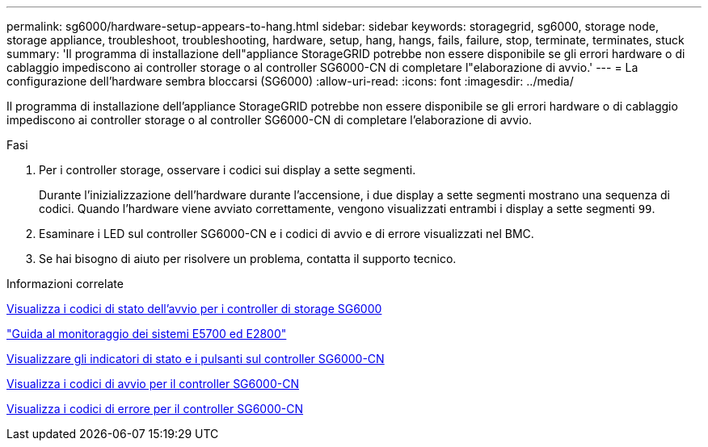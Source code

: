 ---
permalink: sg6000/hardware-setup-appears-to-hang.html 
sidebar: sidebar 
keywords: storagegrid, sg6000, storage node, storage appliance, troubleshoot, troubleshooting, hardware, setup, hang, hangs, fails, failure, stop, terminate, terminates, stuck 
summary: 'Il programma di installazione dell"appliance StorageGRID potrebbe non essere disponibile se gli errori hardware o di cablaggio impediscono ai controller storage o al controller SG6000-CN di completare l"elaborazione di avvio.' 
---
= La configurazione dell'hardware sembra bloccarsi (SG6000)
:allow-uri-read: 
:icons: font
:imagesdir: ../media/


[role="lead"]
Il programma di installazione dell'appliance StorageGRID potrebbe non essere disponibile se gli errori hardware o di cablaggio impediscono ai controller storage o al controller SG6000-CN di completare l'elaborazione di avvio.

.Fasi
. Per i controller storage, osservare i codici sui display a sette segmenti.
+
Durante l'inizializzazione dell'hardware durante l'accensione, i due display a sette segmenti mostrano una sequenza di codici. Quando l'hardware viene avviato correttamente, vengono visualizzati entrambi i display a sette segmenti `99`.

. Esaminare i LED sul controller SG6000-CN e i codici di avvio e di errore visualizzati nel BMC.
. Se hai bisogno di aiuto per risolvere un problema, contatta il supporto tecnico.


.Informazioni correlate
xref:viewing-boot-up-status-codes-for-sg6000-storage-controllers.adoc[Visualizza i codici di stato dell'avvio per i controller di storage SG6000]

https://library.netapp.com/ecmdocs/ECMLP2588751/html/frameset.html["Guida al monitoraggio dei sistemi E5700 ed E2800"^]

xref:viewing-status-indicators-and-buttons-on-sg6000-cn-controller.adoc[Visualizzare gli indicatori di stato e i pulsanti sul controller SG6000-CN]

xref:viewing-boot-up-codes-for-sg6000-cn-controller.adoc[Visualizza i codici di avvio per il controller SG6000-CN]

xref:viewing-error-codes-for-sg6000-cn-controller.adoc[Visualizza i codici di errore per il controller SG6000-CN]
